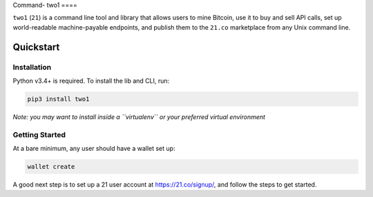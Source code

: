 Command-
two1
====

``two1`` (``21``) is a command line tool and library that allows users
to mine Bitcoin, use it to buy and sell API calls, set up world-readable
machine-payable endpoints, and publish them to the ``21.co`` marketplace
from any Unix command line.

Quickstart
----------

Installation
^^^^^^^^^^^^

Python v3.4+ is required. To install the lib and CLI, run:

.. code:: bash

    pip3 install two1

*Note: you may want to install inside a ``virtualenv`` or your preferred
virtual environment*

Getting Started
^^^^^^^^^^^^^^^

At a bare minimum, any user should have a wallet set up:

.. code:: bash

    wallet create

A good next step is to set up a 21 user account at
https://21.co/signup/, and follow the steps to get started.
